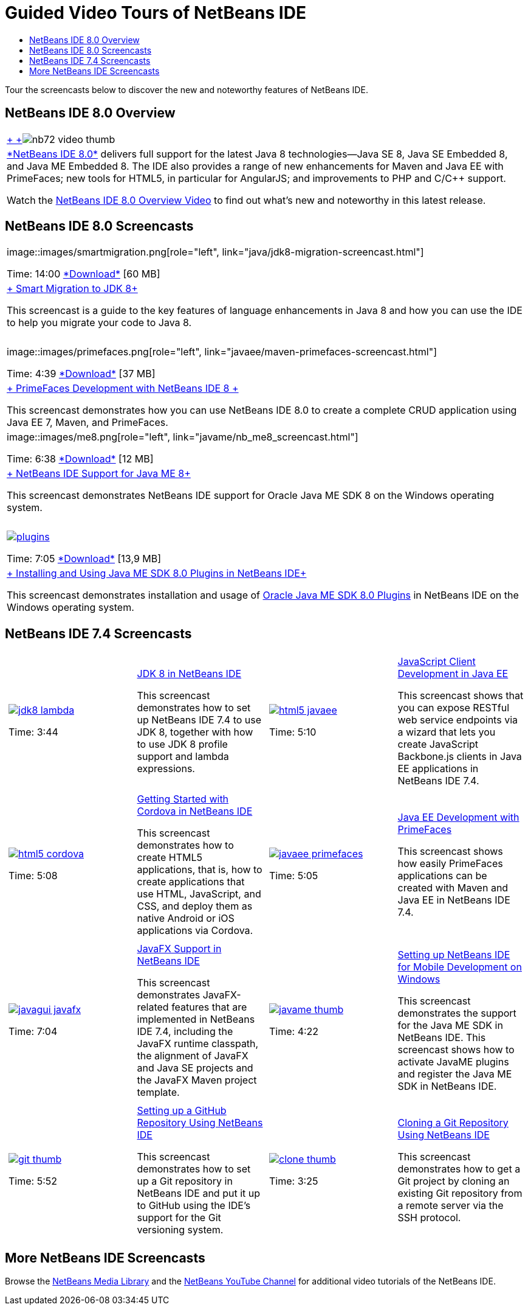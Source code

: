 // 
//     Licensed to the Apache Software Foundation (ASF) under one
//     or more contributor license agreements.  See the NOTICE file
//     distributed with this work for additional information
//     regarding copyright ownership.  The ASF licenses this file
//     to you under the Apache License, Version 2.0 (the
//     "License"); you may not use this file except in compliance
//     with the License.  You may obtain a copy of the License at
// 
//       http://www.apache.org/licenses/LICENSE-2.0
// 
//     Unless required by applicable law or agreed to in writing,
//     software distributed under the License is distributed on an
//     "AS IS" BASIS, WITHOUT WARRANTIES OR CONDITIONS OF ANY
//     KIND, either express or implied.  See the License for the
//     specific language governing permissions and limitations
//     under the License.
//

= Guided Video Tours of NetBeans IDE
:jbake-type: tutorial
:jbake-tags: tutorials 
:jbake-status: published
:icons: font
:syntax: true
:source-highlighter: pygments
:toc: left
:toc-title:
:description: Guided Video Tours of NetBeans IDE - Apache NetBeans
:keywords: Apache NetBeans, Tutorials, Guided Video Tours of NetBeans IDE

Tour the screencasts below to discover the new and noteworthy features of NetBeans IDE.


== NetBeans IDE 8.0 Overview

|===
|link:java/jdk8-migration-screencast.html[+ +]image:../../images_www/v7/2/nb72-video-thumb.png[]
 |link:../../community/releases/80/index.html[+*NetBeans IDE 8.0*+] delivers full support for the latest Java 8 technologies--Java SE 8, Java SE Embedded 8, and Java ME Embedded 8. The IDE also provides a range of new enhancements for Maven and Java EE with PrimeFaces; new tools for HTML5, in particular for AngularJS; and improvements to PHP and C/C++ support. 

Watch the xref:ide/overview-screencast.adoc[NetBeans IDE 8.0 Overview Video] to find out what's new and noteworthy in this latest release.
 
|===


== NetBeans IDE 8.0 Screencasts

|===
|image::images/smartmigration.png[role="left", link="java/jdk8-migration-screencast.html"] 

Time: 14:00
link:http://bits.netbeans.org/media/smart-migration-java8.mp4[+*Download*+] [60 MB]

 |link:java/jdk8-migration-screencast.html[+ Smart Migration to JDK 8+]

This screencast is a guide to the key features of language enhancements in Java 8 and how you can use the IDE to help you migrate your code to Java 8.

 |  |image::images/primefaces.png[role="left", link="javaee/maven-primefaces-screencast.html"] 

Time: 4:39
link:http://bits.netbeans.org/media/prime-faces-nb8.mp4[+*Download*+] [37 MB]

 |link:javaee/maven-primefaces-screencast.html[+ PrimeFaces Development with NetBeans IDE 8 +]

This screencast demonstrates how you can use NetBeans IDE 8.0 to create a complete CRUD application using Java EE 7, Maven, and PrimeFaces.

 

|image::images/me8.png[role="left", link="javame/nb_me8_screencast.html"] 

Time: 6:38
link:http://bits.netbeans.org/media/nb_me_8.mp4[+*Download*+] [12 MB]

 |link:javame/nb_me8_screencast.html[+ NetBeans IDE Support for Java ME 8+]

This screencast demonstrates NetBeans IDE support for Oracle Java ME SDK 8 on the Windows operating system.

 |  |image:images/plugins.png[role="left", link="javame/nb_me_plugins_screencast.html"]

Time: 7:05
link:http://bits.netbeans.org/media/nb_me_sdk_plugins.mp4[+*Download*+] [13,9 MB]


 |link:javame/nb_me_plugins_screencast.html[+ Installing and Using Java ME SDK 8.0 Plugins in NetBeans IDE+]

This screencast demonstrates installation and usage of link:http://www.oracle.com/technetwork/java/javame/javamobile/download/sdk/default-303768.html[+Oracle Java ME SDK 8.0 Plugins+] in NetBeans IDE on the Windows operating system.

 
|===


== NetBeans IDE 7.4 Screencasts

[cols="1a,1a"]
|============================================================
|

[cols="1,1",grid="none",frame="none"]
!================================
a!image::images/jdk8-lambda.png[link="java/jdk8-nb74-screencast.html"] 
//role="left",

Time: 3:44
//link:http://bits.netbeans.org/media/jdk8-gettingstarted.mp4[+*Download*+] [30 MB]

!
xref:java/jdk8-nb74-screencast.adoc[JDK 8 in NetBeans IDE]

This screencast demonstrates how to set up NetBeans IDE 7.4 to use JDK 8, together with how to use JDK 8 profile support and lambda expressions.

!================================

|
[cols="1,1",grid=none,frame=none]
!================================
a!image::images/html5-javaee.png[link="javaee/javaee-gettingstarted-js-screencast.html"] 
//role="left", 

Time: 5:10
//link:http://bits.netbeans.org/media/html5-gettingstarted-javaee-screencast.mp4[+*Download*+] [41 MB]

! 
xref:javaee/javaee-gettingstarted-js-screencast.adoc[JavaScript Client Development in Java EE]

This screencast shows that you can expose RESTful web service endpoints via a wizard that lets you create JavaScript Backbone.js clients in Java EE applications in NetBeans IDE 7.4.

!================================

| 
[cols="1,1",grid=none,frame=none]
!================================
a!image::images/html5-cordova.png[link="web/html5-cordova-screencast.html"] 
//ole="left", 

Time: 5:08
//link:http://bits.netbeans.org/media/html5-gettingstarted-cordova-final-screencast.mp4[+*Download*+] [36 MB]

!
xref:web/html5-cordova-screencast.adoc[Getting Started with Cordova in NetBeans IDE]

This screencast demonstrates how to create HTML5 applications, that is, how to create applications that use HTML, JavaScript, and CSS, and deploy them as native Android or iOS applications via Cordova.

!================================

| 
[cols="1,1",grid=none,frame=none]
!================================
a!image::images/javaee-primefaces.png[link="javaee/javaee-gettingstarted-pf-screencast.html"] 
//role="left", 

Time: 5:05
//link:http://bits.netbeans.org/media/javaee-html5-primefaces.mp4[+*Download*+] [63 MB]

!
xref:javaee/javaee-gettingstarted-pf-screencast.adoc[Java EE Development with PrimeFaces]

This screencast shows how easily PrimeFaces applications can be created with Maven and Java EE in NetBeans IDE 7.4.

!================================

|
[cols="1,1",grid=none,frame=none]
!================================
a!image::images/javagui-javafx.png[link="java/nb_fx_screencast.html"] 
//role="left", 

Time: 7:04
//link:http://bits.netbeans.org/media/netbeans_fx.mp4[+*Download*+] [19 MB]

!
xref:java/nb_fx_screencast.adoc[JavaFX Support in NetBeans IDE]

This screencast demonstrates JavaFX-related features that are implemented in NetBeans IDE 7.4, including the JavaFX runtime classpath, the alignment of JavaFX and Java SE projects and the JavaFX Maven project template.

!================================

|
[cols="1,1",grid=none,frame=none]
!================================
a!image::images/javame-thumb.png[link="javame/nb_mesdk_screencast.html"] 
//role="left", 

Time: 4:22
//link:http://bits.netbeans.org/media/nb_mesdk.mp4[+*Download*+] [6 MB]

!
xref:javame/nb_mesdk_screencast.adoc[Setting up NetBeans IDE for Mobile Development on Windows]

This screencast demonstrates the support for the Java ME SDK in NetBeans IDE. This screencast shows how to activate JavaME plugins and register the Java ME SDK in NetBeans IDE.

!================================
 
|
[cols="1,1",grid=none,frame=none]
!================================
a!image::images/git-thumb.png[link="ide/github_nb_screencast.html"] 
//role="left", 

Time: 5:52
//link:http://bits.netbeans.org/media/github_nb.mp4[+*Download*+] [11 MB]

!
xref:ide/github_nb_screencast.adoc[Setting up a GitHub Repository Using NetBeans IDE]

This screencast demonstrates how to set up a Git repository in NetBeans IDE and put it up to GitHub using the IDE's support for the Git versioning system.

!================================

|
[cols="1,1",grid=none,frame=none]
!================================
a!image::images/clone_thumb.png[link="ide/git_nb_ssh_screencast.html"] 
//role="left", 

Time: 3:25
//link:http://bits.netbeans.org/media/git_nb_ssh.mp4[+*Download*+] [6 MB]

!
xref:ide/git_nb_ssh_screencast.adoc[Cloning a Git Repository Using NetBeans IDE]

This screencast demonstrates how to get a Git project by cloning an existing Git repository from a remote server via the SSH protocol.

!================================

 
|============================================================

//video::mzzAUEFS4vs_8k[youtube,title="Cloning a Git Repository Using NetBeans IDE"]

== More NetBeans IDE Screencasts

Browse the link:../../community/media.html[+NetBeans Media Library+] and the link:http://www.youtube.com/user/netbeansvideos[+NetBeans YouTube Channel+] for additional video tutorials of the NetBeans IDE.

